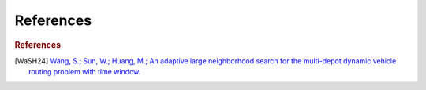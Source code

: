 =================
References
=================


.. _WaSH24:

.. rubric:: References  

.. [WaSH24] `Wang, S.; Sun, W.; Huang, M.; An adaptive large neighborhood search for the multi-depot dynamic vehicle routing problem with time window. <https://doi.org/10.1016/j.cie.2024.110122>`_
